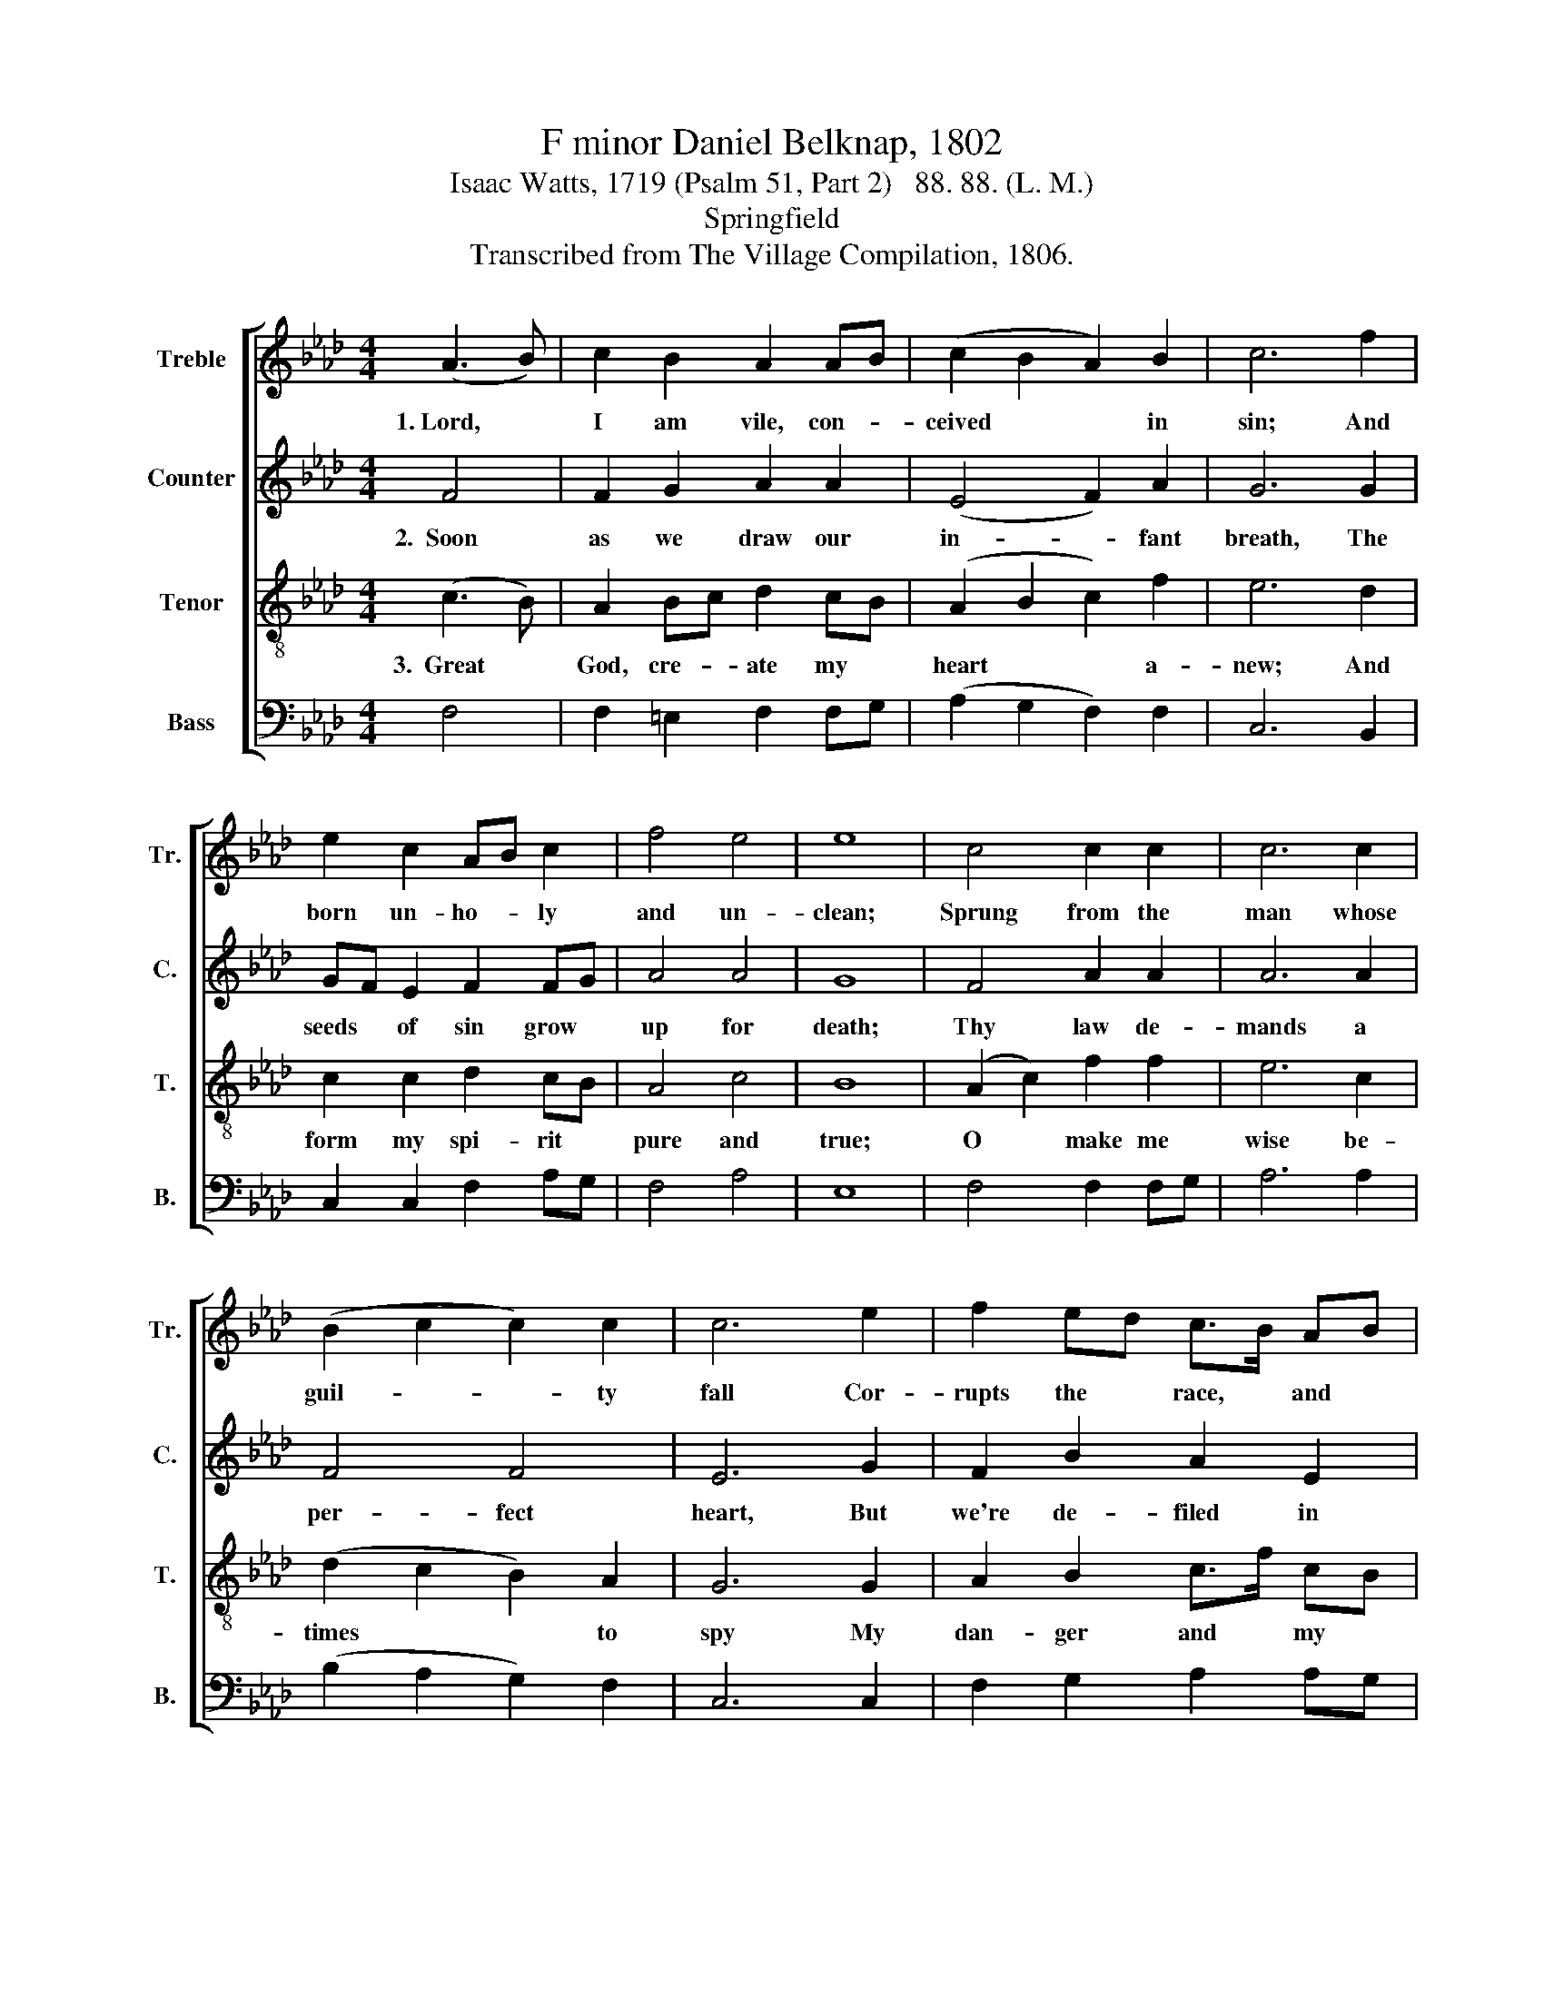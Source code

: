 X:1
T:F minor Daniel Belknap, 1802
T:Isaac Watts, 1719 (Psalm 51, Part 2)   88. 88. (L. M.)
T:Springfield
T:Transcribed from The Village Compilation, 1806.
%%score [ 1 2 3 4 ]
L:1/8
M:4/4
K:Ab
V:1 treble nm="Treble" snm="Tr."
V:2 treble nm="Counter" snm="C."
V:3 treble-8 nm="Tenor" snm="T."
V:4 bass nm="Bass" snm="B."
V:1
 (A3 B) | c2 B2 A2 AB | (c2 B2 A2) B2 | c6 f2 | e2 c2 AB c2 | f4 e4 | e8 | c4 c2 c2 | c6 c2 | %9
w: 1.~Lord, *|I am vile, con- *|ceived * * in|sin; And|born un- ho- * ly|and un-|clean;|Sprung from the|man whose|
 (B2 c2 c2) c2 | c6 e2 | f2 ed c>B AB | c4 c4 | c8 | z4 c4 | (A3 B c2) c2 | c2 f2 c2 d2 | e6 ed | %18
w: guil- * * ty|fall Cor-|rupts the * race, * and *|taints us|all.|No|blee- * * ding|bird, nor blee- ding|beast, Nor *|
 c>d cA B2 AG | A>B c2 c4- | c4 c4 | c>d ed c2 A2 | B2 B2 e4- | e4 c4 | c2 c2 f2 ed | c4 c4 | c8 |] %27
w: hys- * sop * branch, nor *|sprink- * ling priest,|* Nor|run- * ning * brook, nor|flood, nor sea,|* Can|wash the dis- mal *|stain a-|way.|
V:2
 F4 | F2 G2 A2 A2 | (E4 F2) A2 | G6 G2 | GF E2 F2 FG | A4 A4 | G8 | F4 A2 A2 | A6 A2 | F4 F4 | %10
w: 2.~~Soon|as we draw our|in- * fant|breath, The|seeds * of sin grow *|up for|death;|Thy law de-|mands a|per- fect|
 E6 G2 | F2 B2 A2 E2 | F4 =E4 | F8 | z4 F4 | F6 F2 | F2 A2 A2 A2 | G6 G2 | F2 F2 G2 F2 | %19
w: heart, But|we're de- filed in|eve- ry|part.|Be-|hold, I|fall be- fore thy|face; My|on- ly re- fuge|
 F>E FG A4- | A4 F4 | G>F EF G2 A2 | G2 G2 G4- | G4 E4 | A2 A2 A2 AG | E4 E4 | F8 |] %27
w: is * thy * grace;|* No|out- * ward * forms can|make me clean~–|* The|le- pro- sy lies *|deep with-|in.|
V:3
 (c3 B) | A2 Bc d2 cB | (A2 B2 c2) f2 | e6 d2 | c2 c2 d2 cB | A4 c4 | B8 | (A2 c2) f2 f2 | e6 c2 | %9
w: 3.~~Great *|God, cre- * ate my *|heart * * a-|new; And|form my spi- rit *|pure and|true;|O * make me|wise be-|
 (d2 c2 B2) A2 | G6 G2 | A2 B2 c>f cB | A4 G4 | F8 | z4 c4 | (c3 B A2) c2 | f2 cB A2 B2 | c6 c2 | %18
w: times * * to|spy My|dan- ger and * my *|rem- e-|dy.|While|guilt * * dis-|turbs and * breaks my|peace, Nor|
 A>B cd e2 c2 | f>g f=e f4- | f4 c4 | e>d c=B c2 c2 | d>c BA B4- | B4 c4 | f>e fg f2 cB | A4 G4 | %26
w: flesh * nor * soul hath|rest * or * ease;|* Lord,|let * me * hear thy|par- * doning * voice,|* And|make * my * bro- ken *|bones re-|
 F8 |] %27
w: joice.|
V:4
 F,4 | F,2 =E,2 F,2 F,G, | (A,2 G,2 F,2) F,2 | C,6 B,,2 | C,2 C,2 F,2 A,G, | F,4 A,4 | E,8 | %7
 F,4 F,2 F,G, | A,6 A,2 | (B,2 A,2 G,2) F,2 | C,6 C,2 | F,2 G,2 A,2 A,G, | F,4 C,4 | F,8 | z4 F,4 | %15
 F,6 F,2 | F,2 F,G, A,2 G,F, | C,6 C,2 | F,2 F,2 E,2 F,2 | F,2 C,2 F,4- | F,4 F,4 | %21
 C,2 C,2 C,2 F,2 | E,2 E,2 E,4- | E,4 A,4 | F,2 F,2 F,2 A,B, | C4 C,4 | F,8 |] %27

